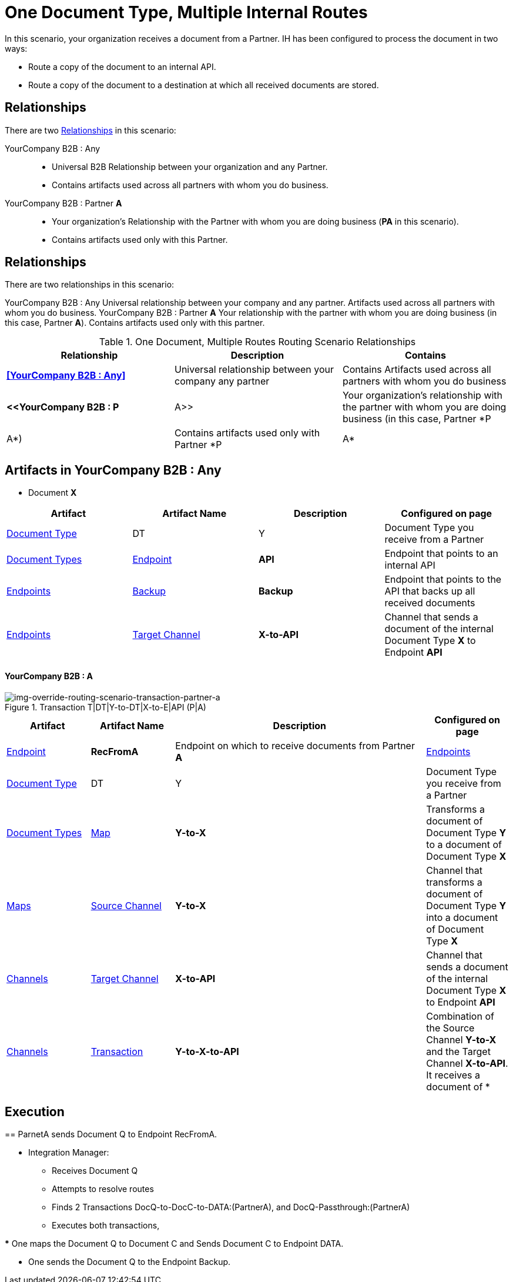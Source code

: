 = One Document Type, Multiple Internal Routes

In this scenario, your organization receives a document from a Partner. IH has been configured to process the document in two ways:

* Route a copy of the document to an internal API.
* Route a copy of the document to a destination at which all received documents are stored.

== Relationships

There are two xref:glossary#sectr[Relationships] in this scenario:

YourCompany B2B : Any::
* Universal B2B Relationship between your organization and any Partner.
* Contains artifacts used across all partners with whom you do business.
YourCompany B2B : Partner *A*::
* Your organization's Relationship with the Partner with whom you are doing business (*PA* in this scenario).
* Contains artifacts used only with this Partner.

== Relationships

There are two relationships in this scenario:

YourCompany B2B : Any
Universal relationship between your company and any partner.
Artifacts used across all partners with whom you do business.
YourCompany B2B : Partner *A*
Your relationship with the partner with whom you are doing business (in this case, Partner *A*).
Contains artifacts used only with this partner.

.One Document, Multiple Routes Routing Scenario Relationships
[cols="3*"]

|===
|Relationship|Description|Contains


s|<<YourCompany B2B : Any>> 
|Universal relationship between your company any partner
|Contains Artifacts used across all partners with whom you do business

s|<<YourCompany B2B : P|A>>
|Your organization's relationship with the partner with whom you are doing business (in this case, Partner *P|A*)
|Contains artifacts used only with Partner *P|A*

|===

== Artifacts in YourCompany B2B : Any

* Document *X*
|===
|Artifact|Artifact Name|Description|Configured on page

|xref:glossary#sectd[Document Type]
|DT|Y
|Document Type you receive from a Partner
|xref:document-types[Document Types]

|xref:glossary#secte[Endpoint]
|*API*
|Endpoint that points to an internal API
|xref:endpoints[Endpoints] 

|xref:glossary#secte[Backup]
|*Backup*
|Endpoint that points to the API that backs up all received documents
|xref:endpoints[Endpoints] 

|xref:glossary#sectt[Target Channel ]
|*X-to-API*
|Channel that sends a document of the internal Document Type *X* to Endpoint *API*
|xref:channels[Channels] 

|===

==== YourCompany B2B : A


//==== Configured in YourCompany B2B : PartA


[[img-override-routing-scenario-transaction-partner-a]]

image::override-routing-scenario-T|DT|Y-to-DT|X-to-E|API-(P|A).png[img-override-routing-scenario-transaction-partner-a, title ="Transaction T|DT|Y-to-DT|X-to-E|API (P|A)"]

//.Override Routing Scenario Artifacts - YourCompany B2B : A

[cols="2, 2, 6, 2"]
|===
|Artifact|Artifact Name|Description|Configured on page

|xref:glossary#secte[Endpoint]
|*RecFromA*
|Endpoint on which to receive documents from Partner *A*
|xref:endpoints[Endpoints] 

|xref:glossary#sectd[Document Type]
|DT|Y
|Document Type you receive from a Partner
|xref:document-types[Document Types]

|xref:glossary#sectm[Map]
|*Y-to-X*
|Transforms a document of Document Type *Y* to a document of Document Type *X*
|xref:maps[Maps]

|xref:glossary#sects[Source Channel ]
|*Y-to-X*
|Channel that transforms a document of Document Type *Y* into a document of Document Type *X*
|xref:channels[Channels] 

|xref:glossary#sectt[Target Channel ]
|*X-to-API*
|Channel that sends a document of the internal Document Type *X* to Endpoint *API*
|xref:channels[Channels] 

|xref:glossary#sect[Transaction] 
|*Y-to-X-to-API*
|Combination of the Source Channel *Y-to-X* and the Target Channel *X-to-API*.
It receives a document of *|Y*, maps it to a document of *X* and then sends it to Endpoint *API*. 
In this Transaction, 
the *From* Partner is configured as *A* and the *To* Partner as *YourCompany B2B*.
|xref:transaction-designer[Transaction Designer] 

|===



== Execution

== ParnetA sends Document Q to Endpoint RecFromA.

* Integration Manager:

** Receives Document Q

** Attempts to resolve routes
** Finds 2 Transactions DocQ-to-DocC-to-DATA:(PartnerA), and DocQ-Passthrough:(PartnerA)
** Executes both transactions, 

*** One maps the Document Q to Document C and Sends Document C to Endpoint DATA.

*** One sends the Document Q to the Endpoint Backup.



